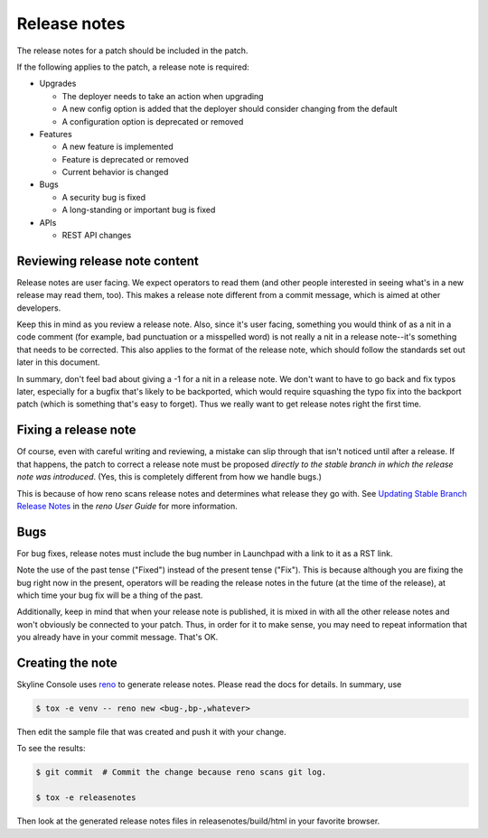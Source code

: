 .. _release-notes:

Release notes
=============

The release notes for a patch should be included in the patch.

If the following applies to the patch, a release note is required:

* Upgrades

  * The deployer needs to take an action when upgrading
  * A new config option is added that the deployer should consider changing
    from the default
  * A configuration option is deprecated or removed

* Features

  * A new feature is implemented
  * Feature is deprecated or removed
  * Current behavior is changed

* Bugs

  * A security bug is fixed
  * A long-standing or important bug is fixed

* APIs

  * REST API changes


Reviewing release note content
------------------------------

Release notes are user facing.  We expect operators to read them (and other
people interested in seeing what's in a new release may read them, too).
This makes a release note different from a commit message, which is aimed
at other developers.

Keep this in mind as you review a release note.  Also, since it's user
facing, something you would think of as a nit in a code comment (for
example, bad punctuation or a misspelled word) is not really a nit in a
release note--it's something that needs to be corrected.  This also applies
to the format of the release note, which should follow the standards set
out later in this document.

In summary, don't feel bad about giving a -1 for a nit in a release note.  We
don't want to have to go back and fix typos later, especially for a bugfix
that's likely to be backported, which would require squashing the typo fix into
the backport patch (which is something that's easy to forget).  Thus we really
want to get release notes right the first time.

Fixing a release note
---------------------

Of course, even with careful writing and reviewing, a mistake can slip
through that isn't noticed until after a release.  If that happens, the
patch to correct a release note must be proposed *directly to the stable branch
in which the release note was introduced*.  (Yes, this is completely different
from how we handle bugs.)

This is because of how reno scans release notes and determines what release
they go with.  See `Updating Stable Branch Release Notes
<https://docs.openstack.org/reno/latest/user/usage.html#updating-stable-branch-release-notes>`_
in the `reno User Guide` for more information.

Bugs
----

For bug fixes, release notes must include the bug number in Launchpad with a
link to it as a RST link.

Note the use of the past tense ("Fixed") instead of the present tense
("Fix").  This is because although you are fixing the bug right now in the
present, operators will be reading the release notes in the future (at the
time of the release), at which time your bug fix will be a thing of the past.

Additionally, keep in mind that when your release note is published, it is
mixed in with all the other release notes and won't obviously be connected
to your patch.  Thus, in order for it to make sense, you may need to repeat
information that you already have in your commit message.  That's OK.

Creating the note
-----------------

Skyline Console uses `reno <https://docs.openstack.org/reno/latest/>`_ to
generate release notes. Please read the docs for details. In summary, use

.. code-block:: bash

  $ tox -e venv -- reno new <bug-,bp-,whatever>

Then edit the sample file that was created and push it with your change.

To see the results:

.. code-block:: bash

  $ git commit  # Commit the change because reno scans git log.

  $ tox -e releasenotes

Then look at the generated release notes files in releasenotes/build/html in
your favorite browser.
